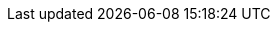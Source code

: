 :quickstart-project-name: quickstart-tableau-server
:quickstart-github-org: aws-quickstart
:partner-product-name: Tableau Server
:partner-product-short-name: Tableau Server
:partner-company-name: Tableau Software
:doc-month: May
:doc-year: 2022
:partner-contributors: Takashi Binns, Kevin Glover, Shuai Ye, and Michael McConnell, {partner-company-name}
:aws-ia-contributors: Vinod Shukla, AWS Integration & Automation team
:deployment_time: 50 minutes
:default_deployment_region: us-west-2
// :private_repo: